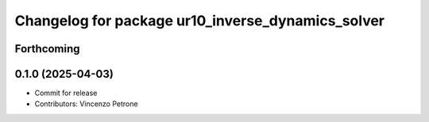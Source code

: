 ^^^^^^^^^^^^^^^^^^^^^^^^^^^^^^^^^^^^^^^^^^^^^^^^^^
Changelog for package ur10_inverse_dynamics_solver
^^^^^^^^^^^^^^^^^^^^^^^^^^^^^^^^^^^^^^^^^^^^^^^^^^

Forthcoming
-----------

0.1.0 (2025-04-03)
------------------
* Commit for release
* Contributors: Vincenzo Petrone
